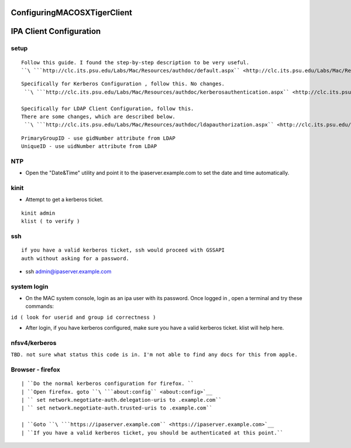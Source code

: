 ConfiguringMACOSXTigerClient
============================



IPA Client Configuration
========================

setup
-----

::

     Follow this guide. I found the step-by-step description to be very useful.
     ``\ ```http://clc.its.psu.edu/Labs/Mac/Resources/authdoc/default.aspx`` <http://clc.its.psu.edu/Labs/Mac/Resources/authdoc/default.aspx>`__

::

     Specifically for Kerberos Configuration , follow this. No changes.
      ``\ ```http://clc.its.psu.edu/Labs/Mac/Resources/authdoc/kerberosauthentication.aspx`` <http://clc.its.psu.edu/Labs/Mac/Resources/authdoc/kerberosauthentication.aspx>`__
    
     Specifically for LDAP Client Configuration, follow this.
     There are some changes, which are described below.
      ``\ ```http://clc.its.psu.edu/Labs/Mac/Resources/authdoc/ldapauthorization.aspx`` <http://clc.its.psu.edu/Labs/Mac/Resources/authdoc/ldapauthorization.aspx>`__

::

      PrimaryGroupID - use gidNumber attribute from LDAP
      UniqueID - use uidNumber attribute from LDAP

NTP
---

-  Open the "Date&Time" utility and point it to the
   ipaserver.example.com to set the date and time automatically.

kinit
-----

-  Attempt to get a kerberos ticket.

::

       kinit admin
       klist ( to verify )

ssh
---

::

     if you have a valid kerberos ticket, ssh would proceed with GSSAPI
     auth without asking for a password.

-  ssh admin@ipaserver.example.com



system login
------------

-  On the MAC system console, login as an ipa user with its password.
   Once logged in , open a terminal and try these commands:

``id ( look for userid and group id correctness )``

-  After login, if you have kerberos configured, make sure you have a
   valid kerberos ticket. klist will help here.

nfsv4/kerberos
--------------

``TBD. not sure what status this code is in. I'm not able to find any docs for this from apple.``



Browser - firefox
-----------------
::

   | ``Do the normal kerberos configuration for firefox. ``
   | ``Open firefox. goto ``\ ```about:config`` <about:config>`__
   | `` set network.negotiate-auth.delegation-uris to .example.com``
   | `` set network.negotiate-auth.trusted-uris to .example.com``
   
   | ``Goto ``\ ```https://ipaserver.example.com`` <https://ipaserver.example.com>`__
   | ``If you have a valid kerberos ticket, you should be authenticated at this point.``